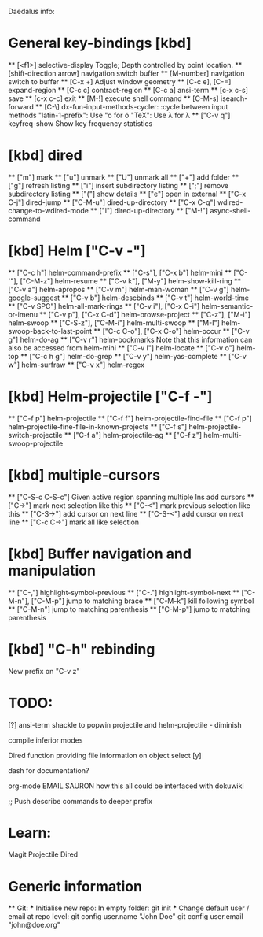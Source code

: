 Daedalus info:

* General key-bindings [kbd]
  ** [<f1>] selective-display
    Toggle; Depth controlled by point location.
  ** [shift-direction arrow] navigation switch buffer
  ** [M-number] navigation switch to buffer
  ** [C-x +] Adjust window geometry
  ** [C-c e], [C-=] expand-region
  ** [C-c c] contract-region
  ** [C-c a] ansi-term
  ** [c-x c-s] save
  ** [c-x c-c] exit
  ** [M-!] execute shell command
  ** [C-M-s] isearch-forward
  ** [C-\] dx-fun-input-methods-cycler: :cycle between input methods 
      "latin-1-prefix": Use "o for ö
      "TeX": Use \lambda for λ
  ** ["C-v q"] keyfreq-show
    Show key frequency statistics
* [kbd] dired
  ** ["m"] mark
  ** ["u"] unmark
  ** ["U"] unmark all
  ** ["+"] add folder
  ** ["g"] refresh listing
  ** ["i"] insert subdirectory listing
  ** [";"] remove subdirectory listing
  ** ["("] show details
  ** ["e"] open in external
  ** ["C-x C-j"] dired-jump
  ** ["C-M-u"] dired-up-directory
  ** ["C-x C-q"] wdired-change-to-wdired-mode
  ** ["l"] dired-up-directory
  ** ["M-!"] async-shell-command
* [kbd] Helm ["C-v -"]
  ** ["C-c h"] helm-command-prefix
  ** ["C-s"], ["C-x b"] helm-mini
  ** ["C-`"], ["C-M-z"] helm-resume
  ** ["C-v k"], ["M-y"] helm-show-kill-ring
  ** ["C-v a"] helm-apropos
  ** ["C-v m"] helm-man-woman
  ** ["C-v g"] helm-google-suggest
  ** ["C-v b"] helm-descbinds
  ** ["C-v t"] helm-world-time
  ** ["C-v SPC"] helm-all-mark-rings
  ** ["C-v i"], ["C-x C-i"] helm-semantic-or-imenu
  ** ["C-v p"], ["C-x C-d"] helm-browse-project
  ** ["C-z"], ["M-i"] helm-swoop
  ** ["C-S-z"], ["C-M-i"] helm-multi-swoop
  ** ["M-I"] helm-swoop-back-to-last-point
  ** ["C-c C-o"], ["C-x C-o"] helm-occur
  ** ["C-v g"] helm-do-ag
  ** ["C-v r"] helm-bookmarks
  Note that this information can also be accessed from helm-mini
  ** ["C-v l"] helm-locate
  ** ["C-v o"] helm-top
  ** ["C-c h g"] helm-do-grep
  ** ["C-v y"] helm-yas-complete
  ** ["C-v w"] helm-surfraw
  ** ["C-v x"] helm-regex
* [kbd] Helm-projectile ["C-f -"]
  ** ["C-f p"] helm-projectile
  ** ["C-f f"] helm-projectile-find-file
  ** ["C-f p"] helm-projectile-fine-file-in-known-projects
  ** ["C-f s"] helm-projectile-switch-projectile
  ** ["C-f a"] helm-projectile-ag
  ** ["C-f z"] helm-multi-swoop-projectile
* [kbd] multiple-cursors
  ** ["C-S-c C-S-c"] Given active region spanning multiple lns add cursors
  ** ["C->"] mark next selection like this
  ** ["C-<"] mark previous selection like this
  ** ["C-S->"] add cursor on next line
  ** ["C-S-<"] add cursor on next line
  ** ["C-c C->"] mark all like selection
* [kbd] Buffer navigation and manipulation
  ** ["C-,"] highlight-symbol-previous
  ** ["C-."] highlight-symbol-next
  ** ["C-M-n"], ["C-M-p"] jump to matching brace
  ** ["C-M-k"] kill following symbol
  ** ["C-M-n"] jump to matching parenthesis
  ** ["C-M-p"] jump to matching parenthesis

* [kbd] "C-h" rebinding
  New prefix on "C-v z"


* TODO:
[?] ansi-term shackle to popwin
projectile and helm-projectile - diminish

compile inferior modes

Dired function providing file information on object select [y]

dash for documentation?

org-mode
EMAIL
SAURON
how this all could be interfaced with dokuwiki

;; Push describe commands to deeper prefix

* Learn:
Magit
Projectile
Dired

* Generic information
  ** Git:
  *** Initialise new repo:
  In empty folder: git init
  *** Change default user / email at repo level:
  git config user.name "John Doe"
  git config user.email "john@doe.org"
